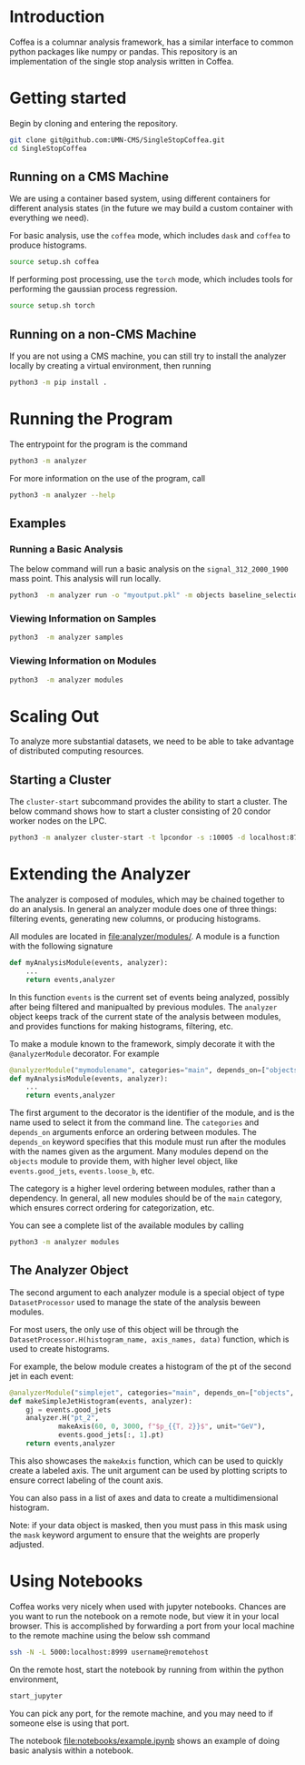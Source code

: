 * Introduction
Coffea is a columnar analysis framework, has a similar interface to common python packages like numpy or pandas.
This repository is an implementation of the single stop analysis written in Coffea. 


* Getting started
Begin by cloning and entering the repository.
#+begin_src bash
git clone git@github.com:UMN-CMS/SingleStopCoffea.git
cd SingleStopCoffea
#+end_src


** Running on a CMS Machine
We are using a container based system, using different containers for different analysis states (in the future we may build a custom container with everything we need).

For basic analysis, use the =coffea= mode, which includes =dask= and =coffea= to produce histograms. 
#+begin_src bash
source setup.sh coffea
#+end_src

If performing post processing, use the =torch= mode, which includes tools for performing the gaussian process regression.
#+begin_src bash
source setup.sh torch
#+end_src

** Running on a non-CMS Machine
If you are not using a CMS machine, you can still try to install the analyzer locally by creating a virtual environment, then running
#+begin_src bash
python3 -m pip install .
#+end_src


* Running the Program
The entrypoint for the program is the command
#+begin_src bash
python3 -m analyzer
#+end_src


For more information on the use of the program, call
#+begin_src bash
python3 -m analyzer --help
#+end_src

** Examples
*** Running a Basic Analysis
The below command will run a basic analysis on the =signal_312_2000_1900= mass point. This analysis will run locally.
#+begin_src bash
python3  -m analyzer run -o "myoutput.pkl" -m objects baseline_selection dataset_category event_level jets -s signal_312_2000_1900
#+end_src

*** Viewing Information on Samples
#+begin_src bash
python3  -m analyzer samples
#+end_src

*** Viewing Information on Modules
#+begin_src bash
python3  -m analyzer modules
#+end_src


* Scaling Out
To analyze more substantial datasets, we need to be able to take advantage of distributed computing resources.
** Starting a Cluster
The =cluster-start= subcommand provides the ability to start a cluster. The below command shows how to start a cluster consisting of 20 condor worker nodes on the LPC.
#+begin_src bash
python3 -m analyzer cluster-start -t lpcondor -s :10005 -d localhost:8787 -m "2.0GB" -w 20
#+end_src


* Extending the Analyzer
The analyzer is composed of modules, which may be chained together to do an analysis. In general an analyzer module does one of three things: filtering events, generating new columns, or producing histograms.

All modules are located in [[file:analyzer/modules/]].
A module is a function with the following signature
#+begin_src python
def myAnalysisModule(events, analyzer):
    ...
    return events,analyzer
#+end_src
In this function =events= is the current set of events being analyzed, possibly after being filtered and manipualted by previous modules.
The =analyzer= object keeps track of the current state of the analysis between modules, and provides functions for making histograms, filtering, etc.

To make a module known to the framework, simply decorate it with the =@analyzerModule= decorator.
For example


#+begin_src python
@analyzerModule("mymodulename", categories="main", depends_on=["objects"])
def myAnalysisModule(events, analyzer):
    ...
    return events,analyzer
#+end_src

The first argument to the decorator is the identifier of the module, and is the name used to select it from the command line. The =categories= and =depends_on= arguments enforce an ordering between modules.
The =depends_on= keyword specifies that this module must run after the modules with the names given as the argument.
Many modules depend on the =objects= module to provide them, with higher level object, like =events.good_jets=, =events.loose_b=, etc.

The category is a higher level ordering between modules, rather than a dependency.
In general, all new modules should be of the =main= category, which ensures correct ordering for categorization, etc. 


You can see a complete list of the available modules by calling
#+begin_src bash
python3 -m analyzer modules
#+end_src




** The Analyzer Object
The second argument to each analyzer module is a special object of type =DatasetProcessor= used to manage the state of the analysis beween modules.

For most users, the only use of this object will be through the =DatasetProcessor.H(histogram_name, axis_names, data)= function, which is used to create histograms.

For example, the below module creates a histogram of the pt of the second jet in each event:

#+begin_src python
@analyzerModule("simplejet", categories="main", depends_on=["objects", "event_level"])
def makeSimpleJetHistogram(events, analyzer):
    gj = events.good_jets
    analyzer.H("pt_2", 
            makeAxis(60, 0, 3000, f"$p_{{T, 2}}$", unit="GeV"),
            events.good_jets[:, 1].pt)
    return events,analyzer
#+end_src

This also showcases the =makeAxis= function, which can be used to quickly create a labeled axis. The unit argument can be used by plotting scripts to ensure correct labeling of the count axis. 

You can also pass in a list of axes and data to create a multidimensional histogram.

Note: if your data object is masked, then you must pass in this mask using the =mask= keyword argument to ensure that the weights are properly adjusted.


* Using Notebooks
Coffea works very nicely when used with jupyter notebooks. Chances are you want to run the notebook on a remote node, but view it in your local browser.
This is accomplished by forwarding a port from your local machine to the remote machine using the below ssh command
#+begin_src bash
ssh -N -L 5000:localhost:8999 username@remotehost
#+end_src
On the remote host, start the notebook by running from within the python environment,
#+begin_src bash
start_jupyter
#+end_src
You can pick any port, for the remote machine, and you may need to if someone else is using that port.

The notebook [[file:notebooks/example.ipynb]] shows an example of doing basic analysis within a notebook.



